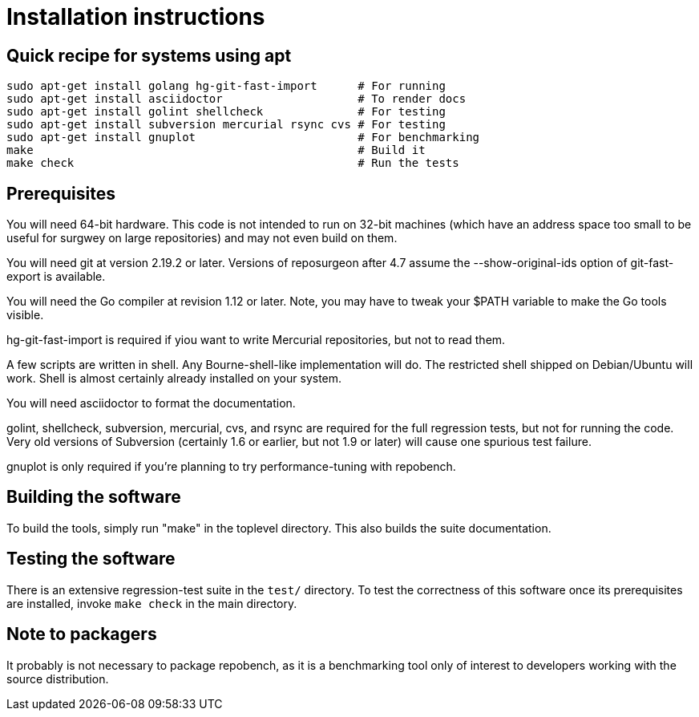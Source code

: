 = Installation instructions =

== Quick recipe for systems using apt ==

---------------------------------------------------------------------------
sudo apt-get install golang hg-git-fast-import      # For running
sudo apt-get install asciidoctor                    # To render docs
sudo apt-get install golint shellcheck              # For testing
sudo apt-get install subversion mercurial rsync cvs # For testing
sudo apt-get install gnuplot                        # For benchmarking
make                                                # Build it
make check                                          # Run the tests
---------------------------------------------------------------------------

== Prerequisites ==

You will need 64-bit hardware. This code is not intended to run on
32-bit machines (which have an address space too small to be useful
for surgwey on large repositories) and may not even build on them.

You will need git at version 2.19.2 or later.  Versions of reposurgeon
after 4.7 assume the --show-original-ids option of git-fast-export is
available.

You will need the Go compiler at revision 1.12 or later.  Note, you
may have to tweak your $PATH variable to make the Go tools visible.

hg-git-fast-import is required if yiou want to write Mercurial
repositories, but not to read them.

A few scripts are written in shell. Any Bourne-shell-like
implementation will do. The restricted shell shipped on Debian/Ubuntu
will work. Shell is almost certainly already installed on your system.

You will need asciidoctor to format the documentation.

golint, shellcheck, subversion, mercurial, cvs, and rsync are required
for the full regression tests, but not for running the code.  Very old
versions of Subversion (certainly 1.6 or earlier, but not 1.9 or
later) will cause one spurious test failure.

gnuplot is only required if you're planning to try performance-tuning
with repobench.

== Building the software ==

To build the tools, simply run "make" in the toplevel directory.  This
also builds the suite documentation.

== Testing the software ==

There is an extensive regression-test suite in the `test/` directory.
To test the correctness of this software once its prerequisites are
installed, invoke `make check` in the main directory.

== Note to packagers ==

It probably is not necessary to package repobench, as it is
a benchmarking tool only of interest to developers working
with the source distribution.

// end
